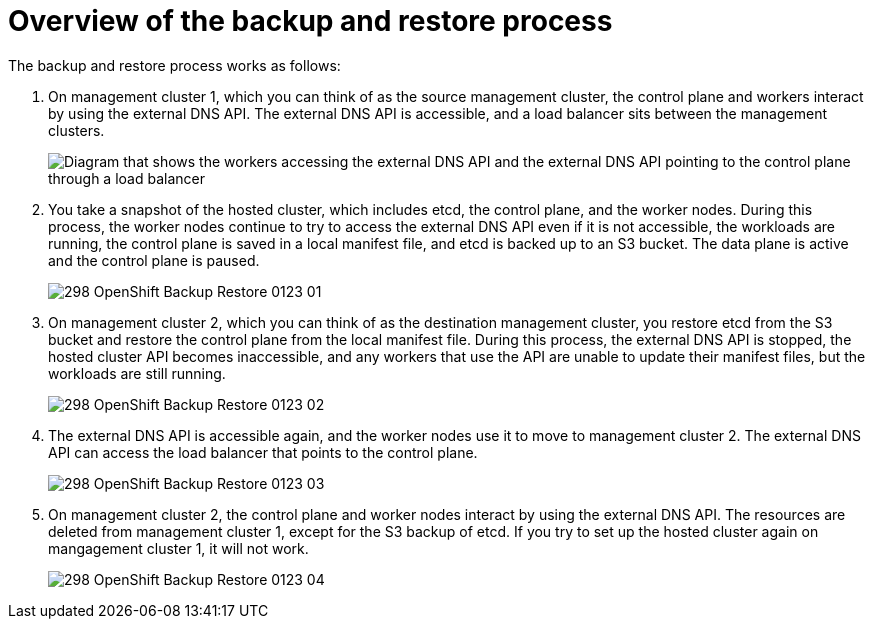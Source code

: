 // Module included in the following assemblies:
//
// * hosted_control_planes/hcp-updating.adoc

:_mod-docs-content-type: CONCEPT
[id=" hcp-backup-restore-aws-overview_{context}"]
= Overview of the backup and restore process

The backup and restore process works as follows:

. On management cluster 1, which you can think of as the source management cluster, the control plane and workers interact by using the external DNS API. The external DNS API is accessible, and a load balancer sits between the management clusters.
+
image::298_OpenShift_Backup_Restore_0123_00.png[Diagram that shows the workers accessing the external DNS API and the external DNS API pointing to the control plane through a load balancer]

. You take a snapshot of the hosted cluster, which includes etcd, the control plane, and the worker nodes. During this process, the worker nodes continue to try to access the external DNS API even if it is not accessible, the workloads are running, the control plane is saved in a local manifest file, and etcd is backed up to an S3 bucket. The data plane is active and the control plane is paused.
+
image::298_OpenShift_Backup_Restore_0123_01.png[]

. On management cluster 2, which you can think of as the destination management cluster, you restore etcd from the S3 bucket and restore the control plane from the local manifest file. During this process, the external DNS API is stopped, the hosted cluster API becomes inaccessible, and any workers that use the API are unable to update their manifest files, but the workloads are still running.
+
image::298_OpenShift_Backup_Restore_0123_02.png[]

. The external DNS API is accessible again, and the worker nodes use it to move to management cluster 2. The external DNS API can access the load balancer that points to the control plane.
+
image::298_OpenShift_Backup_Restore_0123_03.png[]

. On management cluster 2, the control plane and worker nodes interact by using the external DNS API. The resources are deleted from management cluster 1, except for the S3 backup of etcd. If you try to set up the hosted cluster again on mangagement cluster 1, it will not work.
+
image::298_OpenShift_Backup_Restore_0123_04.png[]
